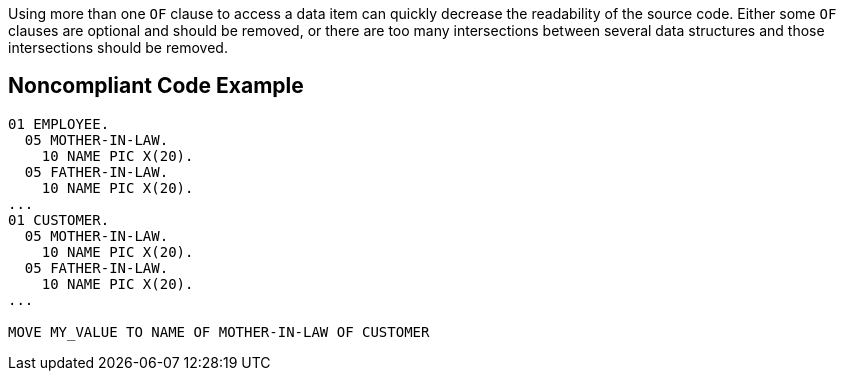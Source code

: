Using more than one ``++OF++`` clause to access a data item can quickly decrease the readability of the source code. Either some ``++OF++`` clauses are optional and should be removed, or there are too many intersections between several data structures and those intersections should be removed.

== Noncompliant Code Example

----
01 EMPLOYEE. 
  05 MOTHER-IN-LAW. 
    10 NAME PIC X(20). 
  05 FATHER-IN-LAW. 
    10 NAME PIC X(20). 
... 
01 CUSTOMER. 
  05 MOTHER-IN-LAW. 
    10 NAME PIC X(20). 
  05 FATHER-IN-LAW. 
    10 NAME PIC X(20). 
... 

MOVE MY_VALUE TO NAME OF MOTHER-IN-LAW OF CUSTOMER 
----
